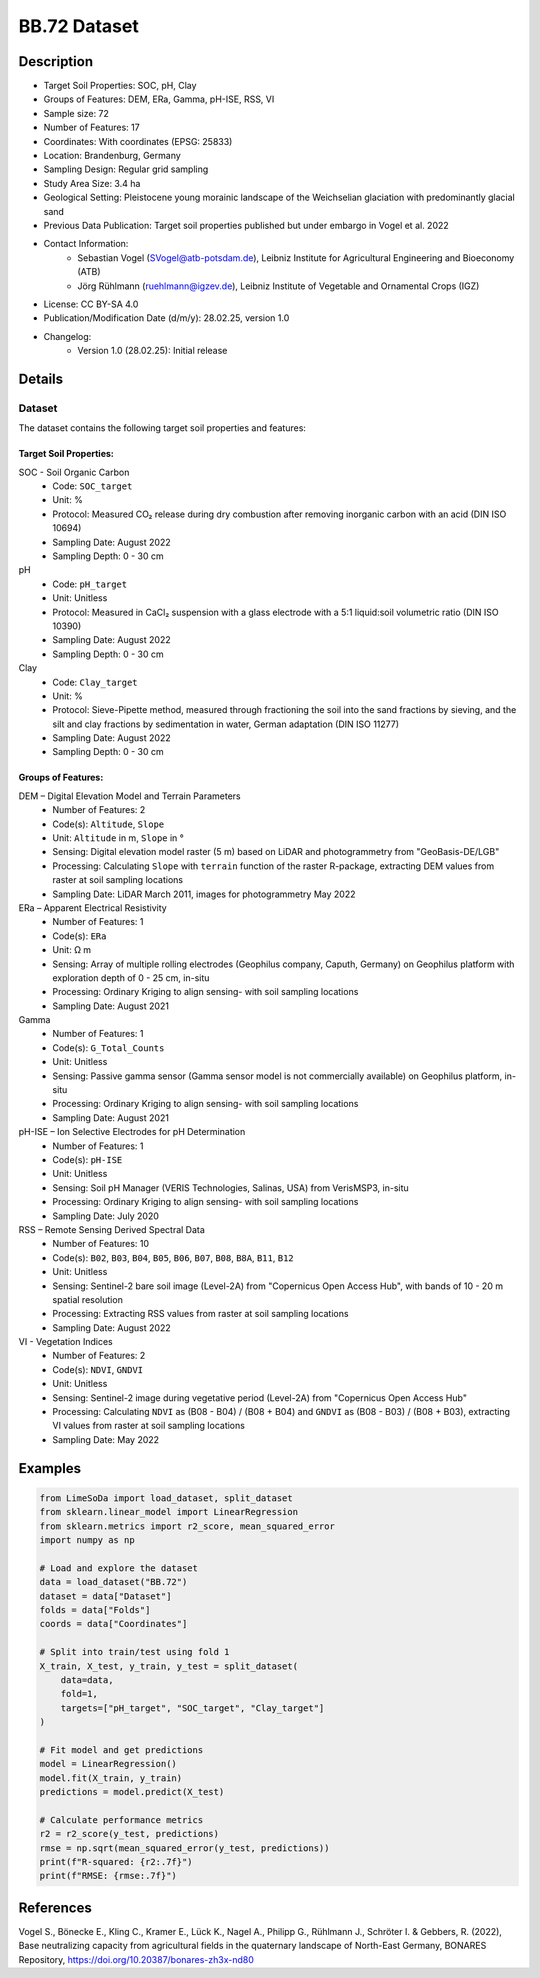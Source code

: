 BB.72 Dataset
=============

Description
-----------
* Target Soil Properties: SOC, pH, Clay
* Groups of Features: DEM, ERa, Gamma, pH-ISE, RSS, VI 
* Sample size: 72
* Number of Features: 17
* Coordinates: With coordinates (EPSG: 25833)
* Location: Brandenburg, Germany
* Sampling Design: Regular grid sampling
* Study Area Size: 3.4 ha
* Geological Setting: Pleistocene young morainic landscape of the Weichselian glaciation with predominantly glacial sand
* Previous Data Publication: Target soil properties published but under embargo in Vogel et al. 2022
* Contact Information:
    * Sebastian Vogel (SVogel@atb-potsdam.de), Leibniz Institute for Agricultural Engineering and Bioeconomy (ATB)
    * Jörg Rühlmann (ruehlmann@igzev.de), Leibniz Institute of Vegetable and Ornamental Crops (IGZ)
* License: CC BY-SA 4.0
* Publication/Modification Date (d/m/y): 28.02.25, version 1.0
* Changelog:
    * Version 1.0 (28.02.25): Initial release

Details
-------

Dataset
^^^^^^^
The dataset contains the following target soil properties and features:

Target Soil Properties:
""""""""""""""""""""""

SOC - Soil Organic Carbon
    * Code: ``SOC_target``
    * Unit: %
    * Protocol: Measured CO₂ release during dry combustion after removing inorganic carbon with an acid (DIN ISO 10694)
    * Sampling Date: August 2022
    * Sampling Depth: 0 - 30 cm

pH
    * Code: ``pH_target``
    * Unit: Unitless
    * Protocol: Measured in CaCl₂ suspension with a glass electrode with a 5:1 liquid:soil volumetric ratio (DIN ISO 10390)
    * Sampling Date: August 2022
    * Sampling Depth: 0 - 30 cm

Clay
    * Code: ``Clay_target``
    * Unit: %
    * Protocol: Sieve-Pipette method, measured through fractioning the soil into the sand fractions by sieving, and the silt and clay fractions by sedimentation in water, German adaptation (DIN ISO 11277)
    * Sampling Date: August 2022
    * Sampling Depth: 0 - 30 cm

Groups of Features:
"""""""""""""""""

DEM – Digital Elevation Model and Terrain Parameters
    * Number of Features: 2
    * Code(s): ``Altitude``, ``Slope``
    * Unit: ``Altitude`` in m, ``Slope`` in °
    * Sensing: Digital elevation model raster (5 m) based on LiDAR and photogrammetry from "GeoBasis-DE/LGB"
    * Processing: Calculating ``Slope`` with ``terrain`` function of the raster R-package, extracting DEM values from raster at soil sampling locations
    * Sampling Date: LiDAR March 2011, images for photogrammetry May 2022

ERa – Apparent Electrical Resistivity
    * Number of Features: 1
    * Code(s): ``ERa``
    * Unit: Ω m
    * Sensing: Array of multiple rolling electrodes (Geophilus company, Caputh, Germany) on Geophilus platform with exploration depth of 0 - 25 cm, in-situ
    * Processing: Ordinary Kriging to align sensing- with soil sampling locations
    * Sampling Date: August 2021

Gamma
    * Number of Features: 1
    * Code(s): ``G_Total_Counts``
    * Unit: Unitless
    * Sensing: Passive gamma sensor (Gamma sensor model is not commercially available) on Geophilus platform, in-situ
    * Processing: Ordinary Kriging to align sensing- with soil sampling locations
    * Sampling Date: August 2021

pH-ISE – Ion Selective Electrodes for pH Determination
    * Number of Features: 1
    * Code(s): ``pH-ISE``
    * Unit: Unitless
    * Sensing: Soil pH Manager (VERIS Technologies, Salinas, USA) from VerisMSP3, in-situ
    * Processing: Ordinary Kriging to align sensing- with soil sampling locations
    * Sampling Date: July 2020

RSS – Remote Sensing Derived Spectral Data
    * Number of Features: 10
    * Code(s): ``B02``, ``B03``, ``B04``, ``B05``, ``B06``, ``B07``, ``B08``, ``B8A``, ``B11``, ``B12``
    * Unit: Unitless
    * Sensing: Sentinel-2 bare soil image (Level-2A) from "Copernicus Open Access Hub", with bands of 10 - 20 m spatial resolution
    * Processing: Extracting RSS values from raster at soil sampling locations
    * Sampling Date: August 2022

VI - Vegetation Indices
    * Number of Features: 2
    * Code(s): ``NDVI``, ``GNDVI``
    * Unit: Unitless
    * Sensing: Sentinel-2 image during vegetative period (Level-2A) from "Copernicus Open Access Hub"
    * Processing: Calculating ``NDVI`` as (B08 - B04) / (B08 + B04) and ``GNDVI`` as (B08 - B03) / (B08 + B03), extracting VI values from raster at soil sampling locations
    * Sampling Date: May 2022

Examples
--------

.. code-block:: python

    from LimeSoDa import load_dataset, split_dataset
    from sklearn.linear_model import LinearRegression
    from sklearn.metrics import r2_score, mean_squared_error
    import numpy as np

    # Load and explore the dataset
    data = load_dataset("BB.72")
    dataset = data["Dataset"]
    folds = data["Folds"]
    coords = data["Coordinates"]

    # Split into train/test using fold 1
    X_train, X_test, y_train, y_test = split_dataset(
        data=data,
        fold=1,
        targets=["pH_target", "SOC_target", "Clay_target"]
    )

    # Fit model and get predictions
    model = LinearRegression()
    model.fit(X_train, y_train)
    predictions = model.predict(X_test)

    # Calculate performance metrics
    r2 = r2_score(y_test, predictions)
    rmse = np.sqrt(mean_squared_error(y_test, predictions))
    print(f"R-squared: {r2:.7f}")
    print(f"RMSE: {rmse:.7f}")

References
----------

Vogel S., Bönecke E., Kling C., Kramer E., Lück K., Nagel A., Philipp G., Rühlmann J., Schröter I. & Gebbers, R. (2022), Base neutralizing capacity from agricultural fields in the quaternary landscape of North-East Germany, BONARES Repository, https://doi.org/10.20387/bonares-zh3x-nd80
